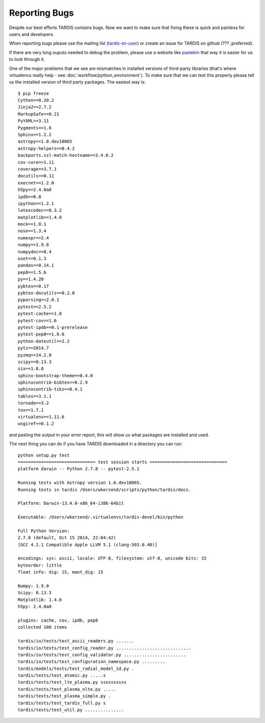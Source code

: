 Reporting Bugs
**************

Despite our best efforts TARDIS contains bugs. Now we want to make sure that fixing
these is quick and painless for users and developers.

When reporting bugs please use the mailing list
(`tardis-sn-user <http://groups.google.com/forum/#!forum/tardis-sn-users>`_) or
create an issue for TARDIS on github (??? ;preferred).

If there are very long ouputs needed to debug the problem, please use a website like
`pastebin <http://pastebin.com>`_ that way it is easier for us to look through it.


One of the major problems that we see are mismatches in installed versions of
third-party libraries (that's where virtualenvs really help -
see :doc:`workflow/python_environment`). To make sure that we can test this properly
please tell us the installed version of third party packages. The easiest way is::


    $ pip freeze
    Cython==0.20.2
    Jinja2==2.7.2
    MarkupSafe==0.21
    PyYAML==3.11
    Pygments==1.6
    Sphinx==1.2.2
    astropy==1.0.dev10065
    astropy-helpers==0.4.2
    backports.ssl-match-hostname==3.4.0.2
    cov-core==1.11
    coverage==3.7.1
    docutils==0.11
    execnet==1.2.0
    h5py==2.4.0a0
    ipdb==0.8
    ipython==1.2.1
    latexcodec==0.3.2
    matplotlib==1.4.0
    mock==1.0.1
    nose==1.3.4
    numexpr==2.4
    numpy==1.9.0
    numpydoc==0.4
    oset==0.1.3
    pandas==0.14.1
    pep8==1.5.6
    py==1.4.20
    pybtex==0.17
    pybtex-docutils==0.2.0
    pyparsing==2.0.2
    pytest==2.5.2
    pytest-cache==1.0
    pytest-cov==1.6
    pytest-ipdb==0.1-prerelease
    pytest-pep8==1.0.6
    python-dateutil==2.2
    pytz==2014.7
    pyzmq==14.2.0
    scipy==0.13.3
    six==1.8.0
    sphinx-bootstrap-theme==0.4.0
    sphinxcontrib-bibtex==0.2.9
    sphinxcontrib-tikz==0.4.1
    tables==3.1.1
    tornado==3.2
    tox==1.7.1
    virtualenv==1.11.6
    wsgiref==0.1.2


and pasting the output in your error report, this will show us what packages are
installed and used.

The next thing you can do if you have TARDIS downloaded in a directory you can run::

    python setup.py test
    ============================== test session starts ==============================
    platform darwin -- Python 2.7.8 -- pytest-2.5.1

    Running tests with Astropy version 1.0.dev10065.
    Running tests in tardis /Users/wkerzend/scripts/python/tardis/docs.

    Platform: Darwin-13.4.0-x86_64-i386-64bit

    Executable: /Users/wkerzend/.virtualenvs/tardis-devel/bin/python

    Full Python Version:
    2.7.8 (default, Oct 15 2014, 22:04:42)
    [GCC 4.2.1 Compatible Apple LLVM 5.1 (clang-503.0.40)]

    encodings: sys: ascii, locale: UTF-8, filesystem: utf-8, unicode bits: 15
    byteorder: little
    float info: dig: 15, mant_dig: 15

    Numpy: 1.9.0
    Scipy: 0.13.3
    Matplotlib: 1.4.0
    h5py: 2.4.0a0

    plugins: cache, cov, ipdb, pep8
    collected 108 items

    tardis/io/tests/test_ascii_readers.py .......
    tardis/io/tests/test_config_reader.py .............................
    tardis/io/tests/test_config_validator.py ........................
    tardis/io/tests/test_configuration_namespace.py .........
    tardis/models/tests/test_radial_model_1d.py .
    tardis/tests/test_atomic.py .....s
    tardis/tests/test_lte_plasma.py ssssssssss
    tardis/tests/test_plasma_nlte.py .....
    tardis/tests/test_plasma_simple.py .
    tardis/tests/test_tardis_full.py s
    tardis/tests/test_util.py ...............




